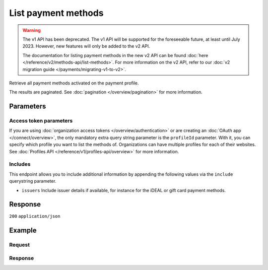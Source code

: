 List payment methods
====================
.. api-name:: Methods API
   :version: 1

.. warning:: The v1 API has been deprecated. The v1 API will be supported for the foreseeable future, at least until
             July 2023. However, new features will only be added to the v2 API.

             The documentation for listing payment methods in the new v2 API can be found
             :doc:`here </reference/v2/methods-api/list-methods>`. For more information on the v2 API, refer to our
             :doc:`v2 migration guide </payments/migrating-v1-to-v2>`.

.. endpoint::
   :method: GET
   :url: https://api.mollie.com/v1/methods

.. authentication::
   :api_keys: true
   :organization_access_tokens: false
   :oauth: true

Retrieve all payment methods activated on the payment profile.

The results are paginated. See :doc:`pagination </overview/pagination>` for more information.

Parameters
----------
.. parameter:: include
   :type: string
   :condition: required

   Include additional data. Must be a comma-separated list of one or more includes. See
   :doc:`Get method </reference/v1/methods-api/get-method>` for available includes.

.. parameter:: recurringType
   :type: string
   :condition: optional

   Passing ``first`` will only show payment methods eligible for making a
   :ref:`first payment <payments/recurring/first-payment>`. Passing ``recurring`` shows payment methods which can be
   used to automatically charge your customer's account when authorization has been given.

   Possible values: ``first`` ``recurring``

.. parameter:: locale
   :type: string
   :condition: optional

   Passing a locale will sort the payment methods in the preferred order for the country, and translate the payment
   method names to the corresponding language.

   Possible values: ``en_US`` ``de_AT`` ``de_CH`` ``de_DE`` ``es_ES`` ``fr_BE`` ``fr_FR`` ``nl_BE`` ``nl_NL``

.. parameter:: offset
   :type: integer
   :condition: optional

   The number of payment methods to skip.

.. parameter:: count
   :type: integer
   :condition: optional

   The number of payment methods to return (with a maximum of 250).

Access token parameters
^^^^^^^^^^^^^^^^^^^^^^^
If you are using :doc:`organization access tokens </overview/authentication>` or are creating an
:doc:`OAuth app </connect/overview>`, the only mandatory extra query string parameter is the ``profileId`` parameter.
With it, you can specify which profile you want to list the methods of. Organizations can have multiple profiles for
each of their websites. See :doc:`Profiles API </reference/v1/profiles-api/overview>` for more information.

.. parameter:: profileId
   :type: string
   :condition: required
   :collapse: true

   The payment profile's unique identifier, for example ``pfl_3RkSN1zuPE``.

.. parameter:: testmode
   :type: boolean
   :condition: optional
   :collapse: true

   Set this to true to only retrieve payment methods available in test mode. By default, only live payment methods are
   returned.

Includes
^^^^^^^^
This endpoint allows you to include additional information by appending the following values via the ``include``
querystring parameter.

* ``issuers`` Include issuer details if available, for instance for the iDEAL or gift card payment methods.

Response
--------
``200`` ``application/json``

.. parameter:: totalCount
   :type: integer

   The total number of payment methods available.

.. parameter:: offset
   :type: integer

   The number of skipped payment methods as requested.

.. parameter:: count
   :type: integer

   The number of payment methods found in ``data``, which is either the requested number (with a maximum of 250) or
   the default number.

.. parameter:: data
   :type: array

   An array of payment method objects as described in
   :doc:`Get payment method </reference/v1/methods-api/get-method>`.

.. parameter:: links
   :type: object

   Links to help navigate through the lists of payment methods, based on the given offset.

   .. parameter:: previous
      :type: string

      The previous set of payment methods, if available.

   .. parameter:: next
      :type: string

      The next set of payment methods, if available.

   .. parameter:: first
      :type: string

      The first set of payment methods, if available.

   .. parameter:: last
      :type: string

      The last set of payment methods, if available.

Example
-------

Request
^^^^^^^
.. code-block:: bash
   :linenos:

   curl -X GET https://api.mollie.com/v1/methods \
       -H "Authorization: Bearer test_dHar4XY7LxsDOtmnkVtjNVWXLSlXsM"

Response
^^^^^^^^
.. code-block:: none
   :linenos:

   HTTP/1.1 200 OK
   Content-Type: application/json

   {
       "totalCount": 2,
       "offset": 0,
       "count": 2,
       "data": [
           {
               "resource": "method",
               "id": "ideal",
               "description": "iDEAL",
               "amount": {
                   "minimum": "0.53",
                   "maximum": "50000.00"
               },
               "image": {
                   "normal": "https://www.mollie.com/images/payscreen/methods/ideal.png",
                   "bigger": "https://www.mollie.com/images/payscreen/methods/ideal%402x.png"
               }
           },
           {
               "resource": "method",
               "id": "paypal",
               "description": "PayPal",
               "amount": {
                   "minimum": "0.13",
                   "maximum": "8000.00"
               },
               "image": {
                   "normal": "https://www.mollie.com/images/payscreen/methods/paypal.png",
                   "bigger": "https://www.mollie.com/images/payscreen/methods/paypal%402x.png"
               }
           },
           { },
           { }
       ]
   }
